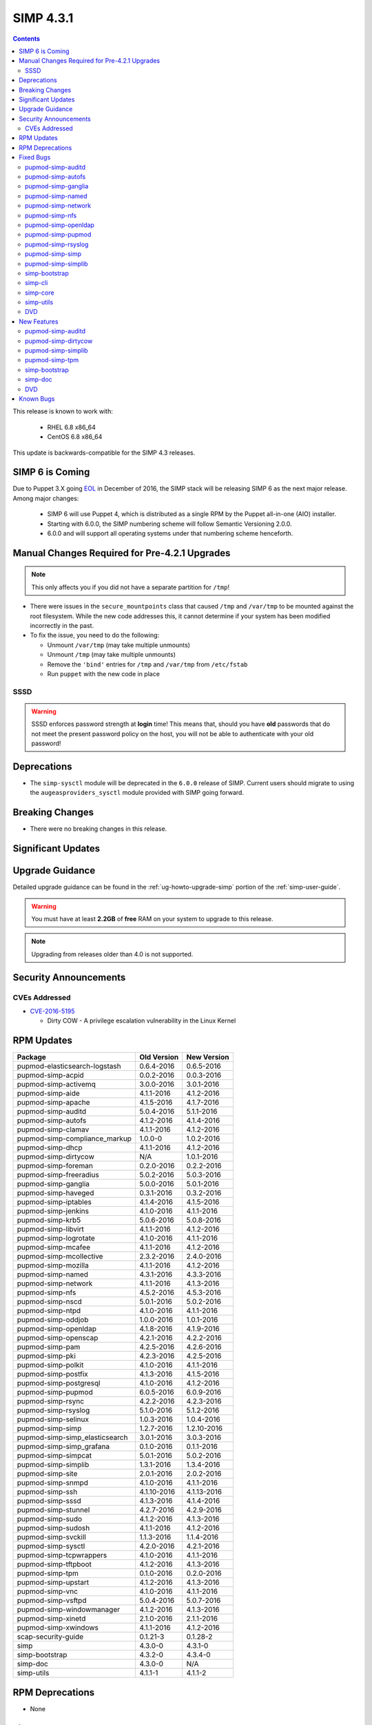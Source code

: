 SIMP 4.3.1
==========

.. raw:: pdf

  PageBreak

.. contents::
  :depth: 2

.. raw:: pdf

  PageBreak

This release is known to work with:

  * RHEL 6.8 x86_64
  * CentOS 6.8 x86_64

This update is backwards-compatible for the SIMP 4.3 releases.

SIMP 6 is Coming
----------------

Due to Puppet 3.X going `EOL`_ in December of 2016, the SIMP stack will be
releasing SIMP 6 as the next major release.  Among major changes:

  * SIMP 6 will use Puppet 4, which is distributed as a single RPM by the
    Puppet all-in-one (AIO) installer.

  * Starting with 6.0.0, the SIMP numbering scheme will follow Semantic
    Versioning 2.0.0.

  * 6.0.0 and will support all operating systems under that numbering scheme
    henceforth.

Manual Changes Required for Pre-4.2.1 Upgrades
----------------------------------------------

.. NOTE::
  This only affects you if you did not have a separate partition for ``/tmp``!

* There were issues in the ``secure_mountpoints`` class that caused ``/tmp``
  and ``/var/tmp`` to be mounted against the root filesystem. While the new
  code addresses this, it cannot determine if your system has been modified
  incorrectly in the past.

* To fix the issue, you need to do the following:

  * Unmount ``/var/tmp`` (may take multiple unmounts)
  * Unmount ``/tmp`` (may take multiple unmounts)
  * Remove the ``'bind'`` entries for ``/tmp`` and ``/var/tmp`` from ``/etc/fstab``
  * Run ``puppet`` with the new code in place

SSSD
^^^^

.. WARNING::
  SSSD enforces password strength at **login** time! This means that, should
  you have **old** passwords that do not meet the present password policy on
  the host, you will not be able to authenticate with your old password!

Deprecations
------------

* The ``simp-sysctl`` module will be deprecated in the ``6.0.0`` release of
  SIMP.  Current users should migrate to using the ``augeasproviders_sysctl``
  module provided with SIMP going forward.

Breaking Changes
----------------

* There were no breaking changes in this release.

Significant Updates
-------------------

Upgrade Guidance
----------------

Detailed upgrade guidance can be found in the :ref:`ug-howto-upgrade-simp` portion of the
:ref:`simp-user-guide`.

.. WARNING::
  You must have at least **2.2GB** of **free** RAM on your system to upgrade to
  this release.

.. NOTE::
  Upgrading from releases older than 4.0 is not supported.

Security Announcements
----------------------

CVEs Addressed
^^^^^^^^^^^^^^

* `CVE-2016-5195`_

  * Dirty COW - A privilege escalation vulnerability in the Linux Kernel

RPM Updates
-----------

+--------------------------------+-------------+-------------+
| Package                        | Old Version | New Version |
+================================+=============+=============+
| pupmod-elasticsearch-logstash  | 0.6.4-2016  | 0.6.5-2016  |
+--------------------------------+-------------+-------------+
| pupmod-simp-acpid              | 0.0.2-2016  | 0.0.3-2016  |
+--------------------------------+-------------+-------------+
| pupmod-simp-activemq           | 3.0.0-2016  | 3.0.1-2016  |
+--------------------------------+-------------+-------------+
| pupmod-simp-aide               | 4.1.1-2016  | 4.1.2-2016  |
+--------------------------------+-------------+-------------+
| pupmod-simp-apache             | 4.1.5-2016  | 4.1.7-2016  |
+--------------------------------+-------------+-------------+
| pupmod-simp-auditd             | 5.0.4-2016  | 5.1.1-2016  |
+--------------------------------+-------------+-------------+
| pupmod-simp-autofs             | 4.1.2-2016  | 4.1.4-2016  |
+--------------------------------+-------------+-------------+
| pupmod-simp-clamav             | 4.1.1-2016  | 4.1.2-2016  |
+--------------------------------+-------------+-------------+
| pupmod-simp-compliance_markup  | 1.0.0-0     | 1.0.2-2016  |
+--------------------------------+-------------+-------------+
| pupmod-simp-dhcp               | 4.1.1-2016  | 4.1.2-2016  |
+--------------------------------+-------------+-------------+
| pupmod-simp-dirtycow           | N/A         | 1.0.1-2016  |
+--------------------------------+-------------+-------------+
| pupmod-simp-foreman            | 0.2.0-2016  | 0.2.2-2016  |
+--------------------------------+-------------+-------------+
| pupmod-simp-freeradius         | 5.0.2-2016  | 5.0.3-2016  |
+--------------------------------+-------------+-------------+
| pupmod-simp-ganglia            | 5.0.0-2016  | 5.0.1-2016  |
+--------------------------------+-------------+-------------+
| pupmod-simp-haveged            | 0.3.1-2016  | 0.3.2-2016  |
+--------------------------------+-------------+-------------+
| pupmod-simp-iptables           | 4.1.4-2016  | 4.1.5-2016  |
+--------------------------------+-------------+-------------+
| pupmod-simp-jenkins            | 4.1.0-2016  | 4.1.1-2016  |
+--------------------------------+-------------+-------------+
| pupmod-simp-krb5               | 5.0.6-2016  | 5.0.8-2016  |
+--------------------------------+-------------+-------------+
| pupmod-simp-libvirt            | 4.1.1-2016  | 4.1.2-2016  |
+--------------------------------+-------------+-------------+
| pupmod-simp-logrotate          | 4.1.0-2016  | 4.1.1-2016  |
+--------------------------------+-------------+-------------+
| pupmod-simp-mcafee             | 4.1.1-2016  | 4.1.2-2016  |
+--------------------------------+-------------+-------------+
| pupmod-simp-mcollective        | 2.3.2-2016  | 2.4.0-2016  |
+--------------------------------+-------------+-------------+
| pupmod-simp-mozilla            | 4.1.1-2016  | 4.1.2-2016  |
+--------------------------------+-------------+-------------+
| pupmod-simp-named              | 4.3.1-2016  | 4.3.3-2016  |
+--------------------------------+-------------+-------------+
| pupmod-simp-network            | 4.1.1-2016  | 4.1.3-2016  |
+--------------------------------+-------------+-------------+
| pupmod-simp-nfs                | 4.5.2-2016  | 4.5.3-2016  |
+--------------------------------+-------------+-------------+
| pupmod-simp-nscd               | 5.0.1-2016  | 5.0.2-2016  |
+--------------------------------+-------------+-------------+
| pupmod-simp-ntpd               | 4.1.0-2016  | 4.1.1-2016  |
+--------------------------------+-------------+-------------+
| pupmod-simp-oddjob             | 1.0.0-2016  | 1.0.1-2016  |
+--------------------------------+-------------+-------------+
| pupmod-simp-openldap           | 4.1.8-2016  | 4.1.9-2016  |
+--------------------------------+-------------+-------------+
| pupmod-simp-openscap           | 4.2.1-2016  | 4.2.2-2016  |
+--------------------------------+-------------+-------------+
| pupmod-simp-pam                | 4.2.5-2016  | 4.2.6-2016  |
+--------------------------------+-------------+-------------+
| pupmod-simp-pki                | 4.2.3-2016  | 4.2.5-2016  |
+--------------------------------+-------------+-------------+
| pupmod-simp-polkit             | 4.1.0-2016  | 4.1.1-2016  |
+--------------------------------+-------------+-------------+
| pupmod-simp-postfix            | 4.1.3-2016  | 4.1.5-2016  |
+--------------------------------+-------------+-------------+
| pupmod-simp-postgresql         | 4.1.0-2016  | 4.1.2-2016  |
+--------------------------------+-------------+-------------+
| pupmod-simp-pupmod             | 6.0.5-2016  | 6.0.9-2016  |
+--------------------------------+-------------+-------------+
| pupmod-simp-rsync              | 4.2.2-2016  | 4.2.3-2016  |
+--------------------------------+-------------+-------------+
| pupmod-simp-rsyslog            | 5.1.0-2016  | 5.1.2-2016  |
+--------------------------------+-------------+-------------+
| pupmod-simp-selinux            | 1.0.3-2016  | 1.0.4-2016  |
+--------------------------------+-------------+-------------+
| pupmod-simp-simp               | 1.2.7-2016  | 1.2.10-2016 |
+--------------------------------+-------------+-------------+
| pupmod-simp-simp_elasticsearch | 3.0.1-2016  | 3.0.3-2016  |
+--------------------------------+-------------+-------------+
| pupmod-simp-simp_grafana       | 0.1.0-2016  | 0.1.1-2016  |
+--------------------------------+-------------+-------------+
| pupmod-simp-simpcat            | 5.0.1-2016  | 5.0.2-2016  |
+--------------------------------+-------------+-------------+
| pupmod-simp-simplib            | 1.3.1-2016  | 1.3.4-2016  |
+--------------------------------+-------------+-------------+
| pupmod-simp-site               | 2.0.1-2016  | 2.0.2-2016  |
+--------------------------------+-------------+-------------+
| pupmod-simp-snmpd              | 4.1.0-2016  | 4.1.1-2016  |
+--------------------------------+-------------+-------------+
| pupmod-simp-ssh                | 4.1.10-2016 | 4.1.13-2016 |
+--------------------------------+-------------+-------------+
| pupmod-simp-sssd               | 4.1.3-2016  | 4.1.4-2016  |
+--------------------------------+-------------+-------------+
| pupmod-simp-stunnel            | 4.2.7-2016  | 4.2.9-2016  |
+--------------------------------+-------------+-------------+
| pupmod-simp-sudo               | 4.1.2-2016  | 4.1.3-2016  |
+--------------------------------+-------------+-------------+
| pupmod-simp-sudosh             | 4.1.1-2016  | 4.1.2-2016  |
+--------------------------------+-------------+-------------+
| pupmod-simp-svckill            | 1.1.3-2016  | 1.1.4-2016  |
+--------------------------------+-------------+-------------+
| pupmod-simp-sysctl             | 4.2.0-2016  | 4.2.1-2016  |
+--------------------------------+-------------+-------------+
| pupmod-simp-tcpwrappers        | 4.1.0-2016  | 4.1.1-2016  |
+--------------------------------+-------------+-------------+
| pupmod-simp-tftpboot           | 4.1.2-2016  | 4.1.3-2016  |
+--------------------------------+-------------+-------------+
| pupmod-simp-tpm                | 0.1.0-2016  | 0.2.0-2016  |
+--------------------------------+-------------+-------------+
| pupmod-simp-upstart            | 4.1.2-2016  | 4.1.3-2016  |
+--------------------------------+-------------+-------------+
| pupmod-simp-vnc                | 4.1.0-2016  | 4.1.1-2016  |
+--------------------------------+-------------+-------------+
| pupmod-simp-vsftpd             | 5.0.4-2016  | 5.0.7-2016  |
+--------------------------------+-------------+-------------+
| pupmod-simp-windowmanager      | 4.1.2-2016  | 4.1.3-2016  |
+--------------------------------+-------------+-------------+
| pupmod-simp-xinetd             | 2.1.0-2016  | 2.1.1-2016  |
+--------------------------------+-------------+-------------+
| pupmod-simp-xwindows           | 4.1.1-2016  | 4.1.2-2016  |
+--------------------------------+-------------+-------------+
| scap-security-guide            | 0.1.21-3    | 0.1.28-2    |
+--------------------------------+-------------+-------------+
| simp                           | 4.3.0-0     | 4.3.1-0     |
+--------------------------------+-------------+-------------+
| simp-bootstrap                 | 4.3.2-0     | 4.3.4-0     |
+--------------------------------+-------------+-------------+
| simp-doc                       | 4.3.0-0     | N/A         |
+--------------------------------+-------------+-------------+
| simp-utils                     | 4.1.1-1     | 4.1.1-2     |
+--------------------------------+-------------+-------------+

RPM Deprecations
----------------

* None

Fixed Bugs
----------

pupmod-simp-auditd
^^^^^^^^^^^^^^^^^^

* Updated to use a specific configuration parameter instead of the presence of
  configured syslog servers to determine whether or not to enable log
  forwarding

pupmod-simp-autofs
^^^^^^^^^^^^^^^^^^

* Updated the ``::autofs::map::entry`` and ``::autofs::map::master`` code to
  work safely with the ``simpcat`` module as well as properly ensuring that the
  ``autofs`` service is restarted when the content of one of the map files is
  changed.

pupmod-simp-ganglia
^^^^^^^^^^^^^^^^^^^

* Fixed an invalid ``concat`` dependency for the ``$auth_user_file``

pupmod-simp-named
^^^^^^^^^^^^^^^^^

* Fixed chroot compatibility with :term:`EL` 7

pupmod-simp-network
^^^^^^^^^^^^^^^^^^^

* Updated to fix issues with Puppet 4

pupmod-simp-nfs
^^^^^^^^^^^^^^^

* Changed the permissions on ``/etc/exports`` to ``644`` which was validated to
  meet existing security requirements

  * Vagrant was dying if it could not read this file as a regular user

pupmod-simp-openldap
^^^^^^^^^^^^^^^^^^^^

* Multiple URIs in Hiera entries were not written into ``ldap.conf``
* The ``DEREF`` configuration value in ``ldap.conf`` was not populated
  correctly

pupmod-simp-pupmod
^^^^^^^^^^^^^^^^^^

* Properly redirect ``STDERR`` in ``puppetagent_cron.erb``
* Fully expanded the ``pupmod::ssldir`` parameter so that ``$vardir`` no longer
  causes issues when showing up in an ``auditd`` configuration file
* Corrected an issue where the ``gem-home`` parameter in ``puppetserver.conf``
  was malformed

pupmod-simp-rsyslog
^^^^^^^^^^^^^^^^^^^

* Enabled forwarding of ``journald`` messages to syslog since :term:`EL` 7.2
  disabled this by default
* Fixed an issue where rules that were no longer managed by the module were not
  correctly purged

pupmod-simp-simp
^^^^^^^^^^^^^^^^

* Ensure that the ``netlabel_tools`` package is installed for the ``netlabel``
  service
* Added the :term:`Elasticsearch` and :term:`Grafana` :term:`GPG` keys to the
  :term:`YUM` configuration

pupmod-simp-simplib
^^^^^^^^^^^^^^^^^^^

* Fixed the ``validate_net_list()`` function when using regex strings against
  IPv6 addresses
* Added support for ``nss-myhostname`` which fixes `issues`_ with hostname lookups
  on :term:`EL` 7+ systems
* Fix issues with calls to the ``Service['named']`` resource

simp-bootstrap
^^^^^^^^^^^^^^

* Changed an incorrect entry in our ``hiera.yaml`` file from
  ``trusted['clientcert']`` to ``trusted['certname']``

simp-cli
^^^^^^^^

* Ensure that ``STDERR`` is properly discarded during shell redirects

simp-core
^^^^^^^^^

* Ensured that unpack_dvd and migrate_to_environments properly squashed STDERR
* Corrected the pupmod-simp-mcollective version that was being built

simp-utils
^^^^^^^^^^

* Removed the dependency on `pssh`_

DVD
^^^

* Removed the first call to ``fips=1`` from the kickstart file since it was
  causing issues with some systems


New Features
------------

pupmod-simp-auditd
^^^^^^^^^^^^^^^^^^

* Added the syslog ``priority`` and ``facility`` options to
  ``auditd::config::audisp::syslog``

pupmod-simp-dirtycow
^^^^^^^^^^^^^^^^^^^^

* Adds a notification message if your system is affected by the Dirty COW CVE
* Will **not** attempt to automatically upgrade your kernel!

pupmod-simp-simplib
^^^^^^^^^^^^^^^^^^^

* Added a ``puppet_settings`` Fact that returns a Hash of all settings on the
  Puppet client system

pupmod-simp-tpm
^^^^^^^^^^^^^^^

* Changed the default Storage Root Key password default to ``null`` for
  `PKCS#11`_ and Trusted Boot
* Added a fact ``ima_log_size`` that returns the byte size of the `IMA`_ hash log
  in ``securityfs``
* Added the ability to edit the default `IMA`_ policy

  * Be **very** careful if using this in production

simp-bootstrap
^^^^^^^^^^^^^^

* Mapped `NIST 800-171`_ and `ISO/IEC 27001`_ into the SIMP compliance_map baseline

simp-doc
^^^^^^^^

* Added TPM management documentation
* Updated the ELG stack documentation
* Another set of usability updates to the documentation, mostly around building
  the system from scratch

DVD
^^^

* Added `iversion`_ to the default ISO mountpoints that make sense for `IMA`_ measurement

Known Bugs
----------

* If you are running libvirtd, when ``svckill`` runs it will always attempt to kill
  dnsmasq unless you are deliberately trying to run the dnsmasq service.  This
  does *not* actually kill the service but is, instead, an error of the startup
  script and causes no damage to your system.

.. _CVE-2016-5195: https://web.nvd.nist.gov/view/vuln/detail?vulnId=CVE-2016-5195
.. _EOL: https://puppetlabs.com/misc/puppet-enterprise-lifecycle
.. _NIST 800-171: http://nvlpubs.nist.gov/nistpubs/SpecialPublications/NIST.SP.800-171.pdf
.. _ISO/IEC 27001: http://www.iso.org/iso/home/standards/management-standards/iso27001.htm
.. _iversion: https://sourceforge.net/p/linux-ima/wiki/Home/#mounting-filesystems-with-iversion
.. _IMA: https://sourceforge.net/p/linux-ima/wiki/Home/
.. _pssh: https://github.com/robinbowes/pssh
.. _issues: https://bugs.centos.org/view.php?id=10635
.. _PKCS#11: http://trousers.sourceforge.net/pkcs11.html
